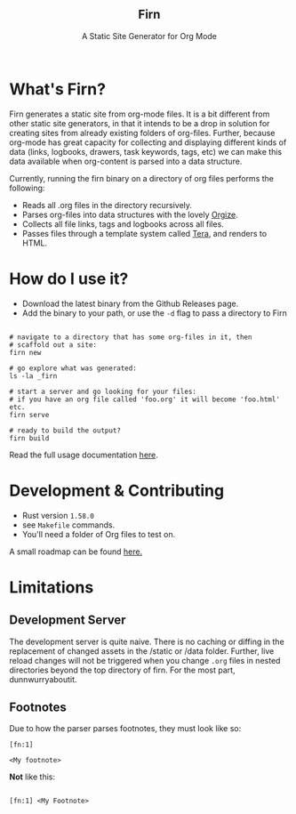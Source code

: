 #+html: <h2 align="center">Firn</h2>
#+html: <p align="center">A Static Site Generator for Org Mode</p>
#+html: <p align="center"><a href="https://github.com/theiceshelf/firn/releases"><img alt="GitHub release (latest by date including pre-releases)" src="https://img.shields.io/github/v/release/theiceshelf/firn?color=%2316a085&include_prereleases&style=flat-square"><a/>&nbsp;<img src="https://img.shields.io/badge/Status-Alpha-%23f39c12?style=flat-square">&nbsp;<a href="https://discord.gg/TbgKxYb"><img alt="Discord" src="https://img.shields.io/discord/707754224871669770?color=%233498db&label=Discord%20Chat%20&style=flat-square"></a>&nbsp;<a href="https://github.com/sponsors/teesloane"><img src="https://img.shields.io/static/v1?label=Sponsor&message=%E2%9D%A4&logo=GitHub"></a></p>


* What's Firn?
Firn generates a static site from org-mode files. It is a bit different from other static site generators, in that it intends to be a drop in solution for creating sites from already existing folders of org-files. Further, because org-mode has great capacity for collecting and displaying different kinds of data (links, logbooks, drawers, task keywords, tags, etc) we can make this data available when org-content is parsed into a data structure.

Currently, running the firn binary on a directory of org files performs the following:

- Reads all .org files in the directory recursively.
- Parses org-files into data structures with the lovely [[https://github.com/PoiScript/orgize][Orgize]].
- Collects all file links, tags and logbooks across all files.
- Passes files through a template system called [[https://github.com/Keats/tera][Tera]], and renders to HTML.

* How do I use it?

- Download the latest binary from the Github Releases page.
- Add the binary to your path, or use the =-d= flag to pass a directory to Firn

#+begin_src

# navigate to a directory that has some org-files in it, then
# scaffold out a site:
firn new

# go explore what was generated:
ls -la _firn

# start a server and go looking for your files:
# if you have an org file called 'foo.org' it will become 'foo.html' etc.
firn serve

# ready to build the output?
firn build
#+end_src


Read the full usage documentation [[https://theiceshelf.com/firn.html][here]].

* Development & Contributing

- Rust version =1.58.0=
- see =Makefile= commands.
- You'll need a folder of Org files to test on.

A small roadmap can be found [[https://theiceshelf.com/firn.html#Roadmap][here.]]

* Limitations
** Development Server

The development server is quite naive. There is no caching or diffing in the replacement of changed assets in the /static or /data folder. Further, live reload changes will not be triggered when you change =.org= files in nested directories beyond the top directory of firn. For the most part, dunnwurryaboutit.

** Footnotes
Due to how the parser parses footnotes, they must look like so:
#+begin_src
[fn:1]

<My footnote>
#+end_src

*Not* like this:

#+begin_src

[fn:1] <My Footnote>

#+end_src
